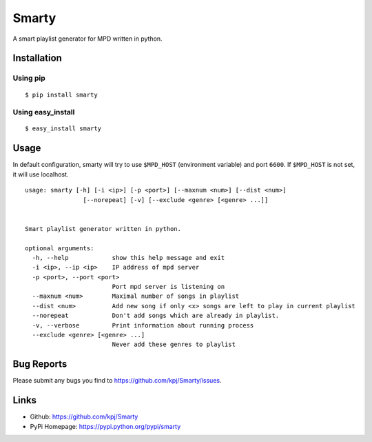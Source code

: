 Smarty
======

.. image:: https://pypip.in/v/smarty/badge.png
	:target: https://crate.io/packages/smarty/
	:alt: Latest version
	
.. image:: https://pypip.in/d/smarty/badge.png
	:target: https://crate.io/packages/smarty/
	:alt: Number of PyPI downloads

A smart playlist generator for MPD written in python.


Installation
------------
Using pip
+++++++++
::

	$ pip install smarty

Using easy_install
++++++++++++++++++
::

	$ easy_install smarty


Usage
-----

In default configuration, smarty will try to use ``$MPD_HOST`` (environment variable) and port ``6600``. If ``$MPD_HOST`` is not set, it will use localhost.

::

	usage: smarty [-h] [-i <ip>] [-p <port>] [--maxnum <num>] [--dist <num>]
			[--norepeat] [-v] [--exclude <genre> [<genre> ...]]


	Smart playlist generator written in python.

	optional arguments:
	  -h, --help            show this help message and exit
	  -i <ip>, --ip <ip>    IP address of mpd server
	  -p <port>, --port <port>
				Port mpd server is listening on
	  --maxnum <num>        Maximal number of songs in playlist
	  --dist <num>          Add new song if only <x> songs are left to play in current playlist
	  --norepeat            Don't add songs which are already in playlist.
	  -v, --verbose         Print information about running process
	  --exclude <genre> [<genre> ...]
				Never add these genres to playlist


Bug Reports
-----------
Please submit any bugs you find to https://github.com/kpj/Smarty/issues.


Links
-----
- Github: https://github.com/kpj/Smarty
- PyPi Homepage: https://pypi.python.org/pypi/smarty
